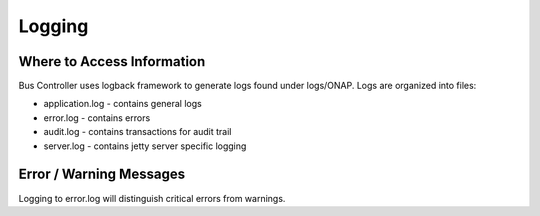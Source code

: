 .. This work is licensed under a Creative Commons Attribution 4.0 International License.
   .. http://creativecommons.org/licenses/by/4.0

Logging
=======

Where to Access Information
---------------------------
Bus Controller uses logback framework to generate logs found under logs/ONAP.
Logs are organized into files:

- application.log - contains general logs
- error.log - contains errors
- audit.log - contains transactions for audit trail
- server.log - contains jetty server specific logging

Error / Warning Messages
------------------------
Logging to error.log will distinguish critical errors from warnings.
